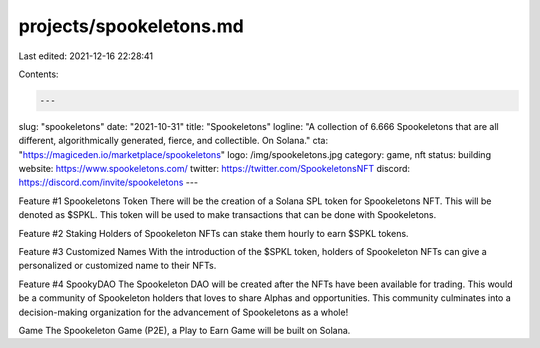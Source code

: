 projects/spookeletons.md
========================

Last edited: 2021-12-16 22:28:41

Contents:

.. code-block:: md

    ---
slug: "spookeletons"
date: "2021-10-31"
title: "Spookeletons"
logline: "A collection of 6.666 Spookeletons that are all different, algorithmically generated, fierce, and collectible. On Solana."
cta: "https://magiceden.io/marketplace/spookeletons"
logo: /img/spookeletons.jpg
category: game, nft
status: building
website: https://www.spookeletons.com/
twitter: https://twitter.com/SpookeletonsNFT
discord: https://discord.com/invite/spookeletons
---

Feature #1 Spookeletons Token
There will be the creation of a Solana SPL token for Spookeletons NFT. This will be denoted as $SPKL. This token will be used to make transactions that can be done with Spookeletons.

Feature #2 Staking
Holders of Spookeleton NFTs can stake them hourly to earn $SPKL tokens.

Feature #3 Customized Names
With the introduction of the $SPKL token, holders of Spookeleton NFTs can give a personalized or customized name to their NFTs.

Feature #4 SpookyDAO
The Spookeleton DAO will be created after the NFTs have been available for trading. This would be a community of Spookeleton holders that loves to share Alphas and opportunities. This community culminates into a decision-making organization for the advancement of Spookeletons as a whole!

Game
The Spookeleton Game (P2E), a Play to Earn Game will be built on Solana.


